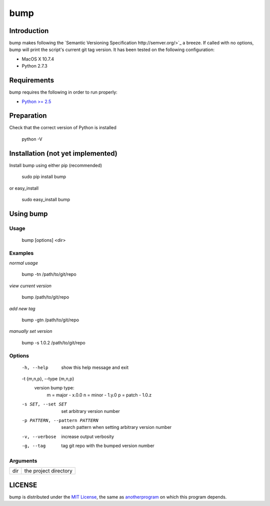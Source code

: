 bump
===========

Introduction
------------

bump makes following the `Semantic Versioning Specification http://semver.org/>`_ a breeze. If called with no options, bump will print the script's current git tag version. It has been tested on the following configuration:

* MacOS X 10.7.4
* Python 2.7.3

Requirements
------------

bump requires the following in order to run properly:

* `Python >= 2.5 <http://www.python.org/download>`_

Preparation
-----------

Check that the correct version of Python is installed

	python -V

Installation (not yet implemented)
------------

Install bump using either pip (recommended)

	sudo pip install bump

or easy_install

	sudo easy_install bump

Using bump
-----------------

Usage
^^^^^

	bump [options] <dir>

Examples
^^^^^^^^

*normal usage*

	bump -tn /path/to/git/repo

*view current version*

	bump /path/to/git/repo

*add new tag*

	bump -gtn /path/to/git/repo

*manually set version*

	bump -s 1.0.2  /path/to/git/repo

Options
^^^^^^^

	  -h, --help            show this help message and exit
	  -t {m,n,p}, --type {m,n,p}
							version bump type:
							  m = major - x.0.0
							  n = minor - 1.y.0
							  p = patch - 1.0.z
	  -s SET, --set SET     set arbitrary version number
	  -p PATTERN, --pattern PATTERN
							search pattern when setting arbitrary version number
	  -v, --verbose         increase output verbosity
	  -g, --tag             tag git repo with the bumped version number

Arguments
^^^^^^^^^

+---------+-------------------------------+
| dir     |  the project directory        |
+---------+-------------------------------+

LICENSE
-------

bump is distributed under the `MIT License <http://opensource.org/licenses/mit-license.php>`_, the same as `anotherprogram <http://opensource.org/licenses/alphabetical>`_ on which this program depends.
